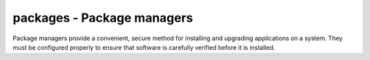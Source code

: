 packages - Package managers
===========================

Package managers provide a convenient, secure method for installing and
upgrading applications on a system. They must be configured properly to ensure
that software is carefully verified before it is installed.
